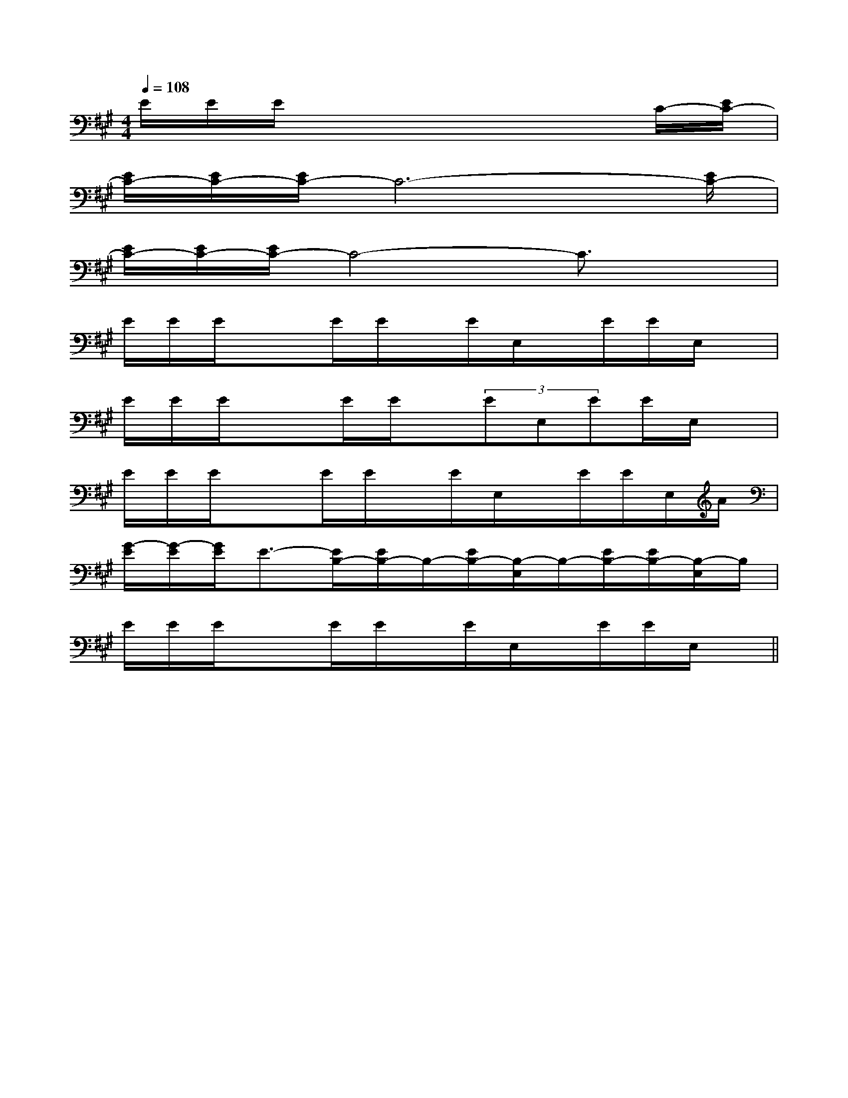 X:1
T:
M:4/4
L:1/8
Q:1/4=108
K:A
%3sharps
%%MIDI program 0
%%MIDI program 0
V:1
%%MIDI program 24
E/2E/2E/2x4x3/2C/2-[E/2C/2-]|
[E/2C/2-][E/2C/2-][E/2C/2-]C6-[E/2C/2-]|
[E/2C/2-][E/2C/2-][E/2C/2-]C4-C3/2x|
E/2E/2E/2x3/2E/2E/2x/2E/2E,/2x/2E/2E/2E,/2x/2|
E/2E/2E/2x3/2E/2E/2x/2(3EE,EE/2E,/2x/2|
E/2E/2E/2x3/2E/2E/2x/2E/2E,/2x/2E/2E/2E,/2A/2|
[G/2-E/2][G/2-E/2][G/2E/2]E3/2-[E/2B,/2-][E/2B,/2-]B,/2-[E/2B,/2-][B,/2-E,/2]B,/2-[E/2B,/2-][E/2B,/2-][B,/2-E,/2]B,/2|
E/2E/2E/2x3/2E/2E/2x/2E/2E,/2x/2E/2E/2E,/2x/2||
|
|
|
|
|
|
|
|
|
|
|
|
|
|
[C-A,-E,-A,,-][C-A,-E,-A,,-][C-A,-E,-A,,-][C-A,-E,-A,,-][C-A,-E,-A,,-][C-A,-E,-A,,-][C-A,-E,-A,,-][C-A,-E,-A,,-][C-A,-E,-A,,-][C-A,-E,-A,,-][C-A,-E,-A,,-][C-A,-E,-A,,-][C-A,-E,-A,,-][C-A,-E,-A,,-][C-A,-E,-A,,-]d/2A/2-d/2A/2-d/2A/2-d/2A/2-d/2A/2-d/2A/2-d/2A/2-d/2A/2-d/2A/2-d/2A/2-d/2A/2-d/2A/2-d/2A/2-d/2A/2-d/2A/2-4-C44-C44-C44-C44-C44-C44-C44-C44-C44-C44-C44-C44-C44-C44-C4[FDA,A,,][FDA,A,,][FDA,A,,][FDA,A,,][FDA,A,,][FDA,A,,][FDA,A,,][FDA,A,,][FDA,A,,][FDA,A,,][FDA,A,,][FDA,A,,][FDA,A,,][FDA,A,,][FDA,A,,]2-A,,2A,,,2]2-A,,2A,,,2]2-A,,2A,,,2]2-A,,2A,,,2]2-A,,2A,,,2]2-A,,2A,,,2]2-A,,2A,,,2]2-A,,2A,,,2]2-A,,2A,,,2]2-A,,2A,,,2]2-A,,2A,,,2]2-A,,2A,,,2]2-A,,2A,,,2]2-A,,2A,,,2]2-A,,2A,,,2]x/2cx/2cx/2cx/2cx/2cx/2cx/2cx/2cx/2cx/2cx/2cx/2cx/2cx/2cx/2c2-A,,2A,,,2]2-A,,2A,,,2]2-A,,2A,,,2]2-A,,2A,,,2]2-A,,2A,,,2]2-A,,2A,,,2]2-A,,2A,,,2]2-A,,2A,,,2]2-A,,2A,,,2]2-A,,2A,,,2]2-A,,2A,,,2]2-A,,2A,,,2]2-A,,2A,,,2]2-A,,2A,,,2][E8-C8-A,8-][E8-C8-A,8-][E8-C8-A,8-][E8-C8-A,8-][E8-C8-A,8-][E8-C8-A,8-][E8-C8-A,8-][E8-C8-A,8-][E8-C8-A,8-][E8-C8-A,8-][E8-C8-A,8-][E8-C8-A,8-][E8-C8-A,8-][E8-C8-A,8-][E8-C8-A,8-][b/2-a/2][b/2-a/2][b/2-a/2][b/2-a/2][b/2-a/2][b/2-a/2][b/2-a/2][b/2-a/2][b/2-a/2][b/2-a/2][b/2-a/2][b/2-a/2][b/2-a/2][b/2-a/2][b/2-a/2][=F-C[=F-C[=F-C[=F-C[=F-C[=F-C[=F-C[=F-C[=F-C[=F-C[=F-C[=F-C[=F-C[=F-C[=F-C[^cG[^cG[^cG[^cG[^cG[^cG[^cG[^cG[^cG[^cG[^cG[^cG[^cG[^cG[^cG[=F-C[=F-C[=F-C[=F-C[=F-C[=F-C[=F-C[=F-C[=F-C[=F-C[=F-C[=F-C[=F-C[=F-C[^A/2G/2-[^A/2G/2-[^A/2G/2-[^A/2G/2-[^A/2G/2-[^A/2G/2-[^A/2G/2-[^A/2G/2-[^A/2G/2-[^A/2G/2-[^A/2G/2-[^A/2G/2-[^A/2G/2-[^A/2G/2-[^A/2G/2-[D6-B,[D6-B,[D6-B,[D6-B,[D6-B,[D6-B,[D6-B,[D6-B,[D6-B,[D6-B,[D6-B,[D6-B,[D6-B,[D6-B,[D6-B,g/2e/2-g/2e/2-g/2e/2-g/2e/2-g/2e/2-g/2e/2-g/2e/2-g/2e/2-g/2e/2-g/2e/2-g/2e/2-g/2e/2-g/2e/2-g/2e/2-g/2e/2-[c/2G/2=[c/2G/2=[c/2G/2=[c/2G/2=[c/2G/2=[c/2G/2=[c/2G/2=[c/2G/2=[c/2G/2=[c/2G/2=[c/2G/2=[c/2G/2=[c/2G/2=[c/2G/2=[fdAD][fdAD][fdAD][fdAD][fdAD][fdAD][fdAD][fdAD][fdAD][fdAD]